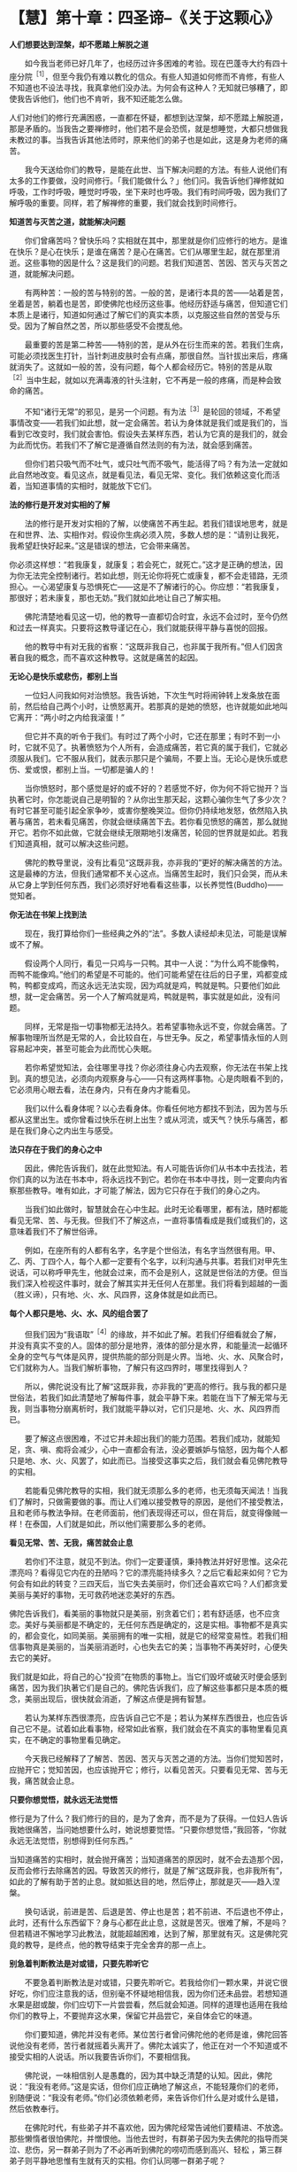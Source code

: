 * 【慧】第十章：四圣谛--《关于这颗心》
:PROPERTIES:
:CUSTOM_ID: 慧第十章四圣谛--关于这颗心
:END:

*人们想要达到涅槃，却不愿踏上解脱之道*

 

　　如今我当老师已好几年了，也经历过许多困难的考验。现在巴蓬寺大约有四十座分院^{［1］}，但至今我仍有难以教化的信众。有些人知道如何修而不肯修，有些人不知道也不设法寻找，我真拿他们没办法。为何会有这种人？无知就已够糟了，即使我告诉他们，他们也不肯听，我不知还能怎么做。

 

人们对他们的修行充满困惑，一直都在怀疑，都想到达涅槃，却不愿踏上解脱道，那是矛盾的。当我告之要禅修时，他们若不是会恐慌，就是想睡觉，大都只想做我未教过的事。当我告诉其他法师时，原来他们的弟子也是如此，这是身为老师的痛苦。

 

　　我今天送给你们的教导，是能在此世、当下解决问题的方法。有些人说他们有太多的工作要做，没时间修行。「我们能做什么？」他们问。我告诉他们禅修就如呼吸，工作时呼吸，睡觉时呼吸，坐下来时也呼吸。我们有时间呼吸，因为我们了解呼吸的重要。同样，若了解禅修的重要，我们就会找到时间修行。

 

*知道苦与灭苦之道，就能解决问题*

 

　　你们曾痛苦吗？曾快乐吗？实相就在其中，那里就是你们应修行的地方。是谁在快乐？是心在快乐；是谁在痛苦？是心在痛苦。它们从哪里生起，就在那里消逝。这些事物的因是什么？这是我们的问题。若我们知道苦、苦因、苦灭与灭苦之道，就能解决问题。

 

　　有两种苦：一般的苦与特别的苦。一般的苦，是诸行本具的苦------站着是苦，坐着是苦，躺着也是苦，即使佛陀也经历这些事。他经历舒适与痛苦，但知道它们本质上是诸行，知道如何通过了解它们的真实本质，以克服这些自然的苦受与乐受。因为了解自然之苦，所以那些感受不会搅乱他。

 

　　最重要的苦是第二种苦------特别的苦，是从外在衍生而来的苦。若我们生病，可能必须找医生打针，当针刺进皮肤时会有点痛，那很自然。当针拔出来后，疼痛就消失了。这就如一般的苦，没有问题，每个人都会经历它。特别的苦是从取^{［2］}当中生起，就如以充满毒液的针头注射，它不再是一般的疼痛，而是种会致命的痛苦。

 

　　不知“诸行无常”的邪见，是另一个问题。有为法^{［3］}是轮回的领域，不希望事情改变------若我们如此想，就一定会痛苦。若认为身体就是我们或是我们的，当看到它改变时，我们就会害怕。假设失去某样东西，若认为它真的是我们的，就会为此而忧伤。若我们不了解它是遵循自然法则的有为法，就会感到痛苦。

 

　　但你们若只吸气而不吐气，或只吐气而不吸气，能活得了吗？有为法一定就如此自然地改变。看见这点，就是看见法，看见无常、变化。我们依赖这变化而活着，当知道事情的实相时，就能放下它们。

 

*法的修行是开发对实相的了解*

 

　　法的修行是开发对实相的了解，以使痛苦不再生起。若我们错误地思考，就是在和世界、法、实相作对。假设你生病必须入院，多数人想的是：“请别让我死，我希望赶快好起来。”这是错误的想法，它会带来痛苦。  

 

你必须这样想：“若我康复，就康复；若会死亡，就死亡。”这才是正确的想法，因为你无法完全控制诸行。若如此想，则无论你将死亡或康复，都不会走错路，无须担心。一心渴望康复与恐惧死亡------这是不了解诸行的心。你应想：“若我康复，那很好；若未康复，那也无妨。”我们就如此地让自己了解实相。

 

　　佛陀清楚地看见这一切，他的教导一直都切合时宜，永远不会过时，至今仍然和过去一样真实。只要将这教导谨记在心，我们就能获得平静与喜悦的回报。

 

　　他的教导中有对无我的省察：“这既非我自己，也非属于我所有。”但人们因贪著自我的概念，而不喜欢这种教导。这就是痛苦的起因。

 

*无论心是快乐或悲伤，都别上当*

 

　　一位妇人问我如何对治愤怒。我告诉她，下次生气时将闹钟转上发条放在面前，然后给自己两个小时，让愤怒离开。若那真的是她的愤怒，也许就能如此地叫它离开：“两小时之内给我滚蛋！”

 

　　但它并不真的听令于我们。有时过了两个小时，它还在那里；有时不到一小时，它就不见了。执著愤怒为个人所有，会造成痛苦，若它真的属于我们，它就必须服从我们。它不服从我们，就表示那只是个骗局，不要上当。无论心是快乐或悲伤、爱或恨，都别上当。一切都是骗人的！

 

　　当你愤怒时，那个感觉是好的或不好的？若感觉不好，你为何不将它抛开？当执著它时，你怎能说自己是明智的？从你出生那天起，这颗心骗你生气了多少次？有时它甚至可能引起全家争吵，或害你整晚哭泣。但你仍持续地发怒，依然陷入执著与痛苦，若未看见痛苦，你就会继续痛苦下去。若你看见愤怒的痛苦，那么就抛开它。若你不如此做，它就会继续无限期地引发痛苦，轮回的世界就是如此。若我们知道真相，就可以解决这些问题。

 

　　佛陀的教导里说，没有比看见“这既非我，亦非我的”更好的解决痛苦的方法。这是最棒的方法，但我们通常都不关心这点。当痛苦生起时，我们只会哭，而从未从它身上学到任何东西，我们必须好好地看看这些事，以长养觉性(Buddho)------觉知者。

 

[[./img/42-2.jpeg]]

*你无法在书架上找到法*

　　现在，我打算给你们一些经典之外的“法”。多数人读经却未见法，可能是误解或不了解。

 

　　假设两个人同行，看见一只鸡与一只鸭。其中一人说：“为什么鸡不能像鸭，而鸭不能像鸡。”他们的希望是不可能的。他们可能希望在往后的日子里，鸡都变成鸭，鸭都变成鸡，而这永远无法实现，因为鸡就是鸡，鸭就是鸭。只要他们如此想，就一定会痛苦。另一个人了解鸡就是鸡，鸭就是鸭，事实就是如此，没有问题。

 

　　同样，无常是指一切事物都无法持久。若希望事物永远不变，你就会痛苦。了解事物理所当然是无常的人，会比较自在，与世无争。反之，希望事情永恒的人则容易起冲突，甚至可能会为此而忧心失眠。

 

　　若你希望觉知法，会往哪里寻找？你必须往身心内去观察，你无法在书架上找到。真的想见法，必须向内观察身与心------只有这两样事物。心是肉眼看不到的，它必须用心眼去看，法在身内，只有在身内才能看见。

 

　　我们以什么看身体呢？以心去看身体。你看任何地方都找不到法，因为苦与乐都从这里出生。或你曾看过快乐在树上出生？或从河流，或天气？快乐与痛苦，都是在我们身心之内出生与感受。

 

*法只存在于我们的身心之中*

 

　　因此，佛陀告诉我们，就在此觉知法。有人可能告诉你们从书本中去找法，若你们真的以为法在书本中，将永远找不到它。若你在书本中寻找，则一定要向内省察那些教导。唯有如此，才可能了解法，因为它只存在于我们的身心之内。

 

　　当我们如此做时，智慧就会在心中生起。此时无论看哪里，都有法，随时都能看见无常、苦、与无我。但我们不了解这点，一直将事情看成是我们或我们的，这意味着我们不了解世俗谛。

 

　　例如，在座所有的人都有名字，名字是个世俗法，有名字当然很有用。甲、乙、丙、丁四个人，每个人都一定要有个名字，以利沟通与共事。若我们对甲先生说话，可以称呼甲先生，他就会过来，而不会是别人，这就是世俗法的方便。但当我们深入检视这件事时，就会了解其实并无任何人在那里。我们将看到超越的一面（胜义谛），只有地、火、水、风四界，这身体就是如此而已。

 

*每个人都只是地、火、水、风的组合罢了*

 

　　但我们因为“我语取”^{［4］}的缘故，并不如此了解。若我们仔细看就会了解，并没有真实不变的人。固体的部分是地界，液体的部分是水界，和能量流一起循环全身的空气与气体是风界，提供热能的部分则是火界。当地、火、水、风聚合时，它们就称为人。当我们解析事物，了解只有这四界时，哪里找得到人？

 

　　所以，佛陀说没有比了解“这既非我，亦非我的”更高的修行。我与我的都只是世俗法，若我们如此清楚地了解每件事，就会平静下来。若能在当下了解无常与无我，则当事物分崩离析时，我们就能平静以对，它们只是地、火、水、风四界而已。

 

　　要了解这点很困难，不过它并未超出我们的能力范围。若我们成功，就能知足，贪、嗔、痴将会减少，心中一直都会有法，没必要嫉妒与恼怒，因为每个人都只是地、水、火、风罢了，如此而已。当接受这事实之后，我们就会看见佛陀教导的实相。

 

　　若能看见佛陀教导的实相，我们就无须那么多的老师，也无须每天闻法！当我们了解时，只做需要做的事。而让人们难以接受教导的原因，是他们不接受教法，且和老师与教法争辩。在老师面前，他们表现得还可以，但在背后，就变得像贼一样！在泰国，人们就是如此，所以他们需要那么多的老师。

 

*看见无常、苦、无我，痛苦就会止息*

 

　　若你们不注意，就见不到法。你们一定要谨慎，秉持教法并好好思惟。这朵花漂亮吗？看得见它内在的丑陋吗？它的漂亮能持续多久？之后它看起来如何？它为何会有如此的转变？三四天后，当它失去美丽时，你们还会喜欢它吗？人们都贪爱美丽与美好的事物，无可救药地迷恋美好的东西。

 

佛陀告诉我们，看美丽的事物就只是美丽，别贪着它们；若有舒适感，也不应贪恋。美好与美丽都是不确定的，无任何东西是确定的，这是实相。事物都不是真实的，都会变化，如同美丽。美丽拥有的唯一实相，就是它的经常变易性。若我们相信事物真是美丽的，当美丽消逝时，心也失去它的美；当事物不再美好时，心便失去它的美好。

 

我们就是如此，将自己的心“投资”在物质的事物上。当它们毁坏或破灭时便会感到痛苦，因为我们执著它们是自己的。佛陀告诉我们，应了解这些事都只是本质的概念，美丽出现后，很快就会消逝，了解这点便是拥有智慧。

 

　　若认为某样东西很漂亮，应告诉自己它不是；若认为某样东西很丑，也应告诉自己它不是。试着如此看事物，经常如此省察，我们就会在不真实的事物里看见真实，在不确定的事物里看见确定。

 

　　今天我已经解释了了解苦、苦因、苦灭与灭苦之道的方法。当你们觉知苦时，应抛开它；觉知苦因，也应该抛开它；修行，以看见苦灭。只要看见无常、苦与无我，痛苦就会止息。

 

*只要你想觉悟，就永远无法觉悟*

 

修行是为了什么？我们修行的目的，是为了舍弃，而不是为了获得。一位妇人告诉我她很痛苦，当问她想要什么时，她说想要觉悟。“只要你想觉悟，”我回答，“你就永远无法觉悟，别想得到任何东西。”

 

当知道痛苦的实相时，就会抛开痛苦；当知道痛苦的原因时，就不会去造那个因，反而会修行去除痛苦的因。导致苦灭的修行，就是了解“这既非我，也非我所有”，如此的了解有助于苦的止息。就如抵达目的地，然后停止，那就是灭------趋入涅槃。

 

　　换句话说，前进是苦、后退是苦、停止也是苦；若不前进、不后退也不停止，此时，还有什么东西留下？身与心都在此止息，这就是苦灭。很难了解，不是吗？但若精进不懈地学习此教法，就能超越困难，达到了解，那里就有灭。这是佛陀究竟的教导，是终点，他的教导结束于完全舍弃的那一点上。

 

[[./img/42-3.jpeg]]

*别急着判断教法是对或错，只要先聆听它*

　　不要急着判断教法是对或错，只要先聆听它。若我给你们一颗水果，并说它很好吃，你们应注意我的话，但别毫不怀疑地相信我，因为你们还未品尝。若想知道水果是甜或酸，你们应切下一片尝尝看，然后就会知道。同样的道理也适用在我给你们的教导上，不要抛弃这水果，保留它并品尝它，亲自体会它的味道。

 

　　你们要知道，佛陀并没有老师。某位苦行者曾问佛陀他的老师是谁，佛陀回答说他没有老师，苦行者就摇着头离开了。佛陀太诚实了，他正在对一个不知道或不接受实相的人说话。所以我要告诉你们，不要相信我。

 

　　佛陀说，一味相信别人是愚蠢的，因为其中缺乏清楚的认知。因此，佛陀说：“我没有老师。”这是实话，但你们应正确地了解这点，不能轻蔑你们的老师，别随便说：“我没有老师。”你们必须依赖老师，来告诉你们什么是对或什么是错，然后依教奉行。

 

　　在佛陀时代，有些弟子并不喜欢他，因为佛陀经常告诫他们要精进、不放逸。那些懒惰者很怕佛陀，并憎恨他。当他去世时，有群弟子因为失去佛陀的指导而哭泣、悲伤，另一群弟子则为了不必再听到佛陀的唠叨而感到高兴、轻松
，第三群弟子则平静地思惟有生就有灭的实相。你们认同哪一群弟子呢？

 

　　到了现在，事情并没有太大的改变，还是有些弟子会憎恨他们的老师，他们可能不会表现在外，而是隐藏在心中。对于仍有烦恼的人而言，有这种感觉是很正常的，即使佛陀也有人恨他。我也有憎恨我的弟子，我告诉他们要放弃不善行，但由于他们珍爱不善行，所以憎恨我。有许多人就是如此，唯有明智者才会坚定地修行法。

[[./img/42-4.png]]

-----
注释:

［1］这是阿姜查在一九七七年所作的演讲，到了二〇〇二年，在泰国境内与世界各地，巴蓬寺的分院共计超过两百座。

［2］取：执取、执着，是十二缘起的第九支，指执着于所对之境。有四种取：（一）欲取------对世间欲乐强烈的渴爱。（二）见取------即执着邪见，如断见、常见等。（三）戒禁取------认为持种种禁戒，如狗戒、牛戒等，能导向解脱。（四）我语取------执着身见，认为五蕴的任何一蕴是「我」或「我所」。

［3］有为法：泛指因缘和合而成的现象，是世间共许的实相，与无为法相对应。无为法是指非由因缘和合而成的法，即指涅槃，它是脱离有为法之苦，而达到最终解脱之法。

［4］参见注［2］。

                 

